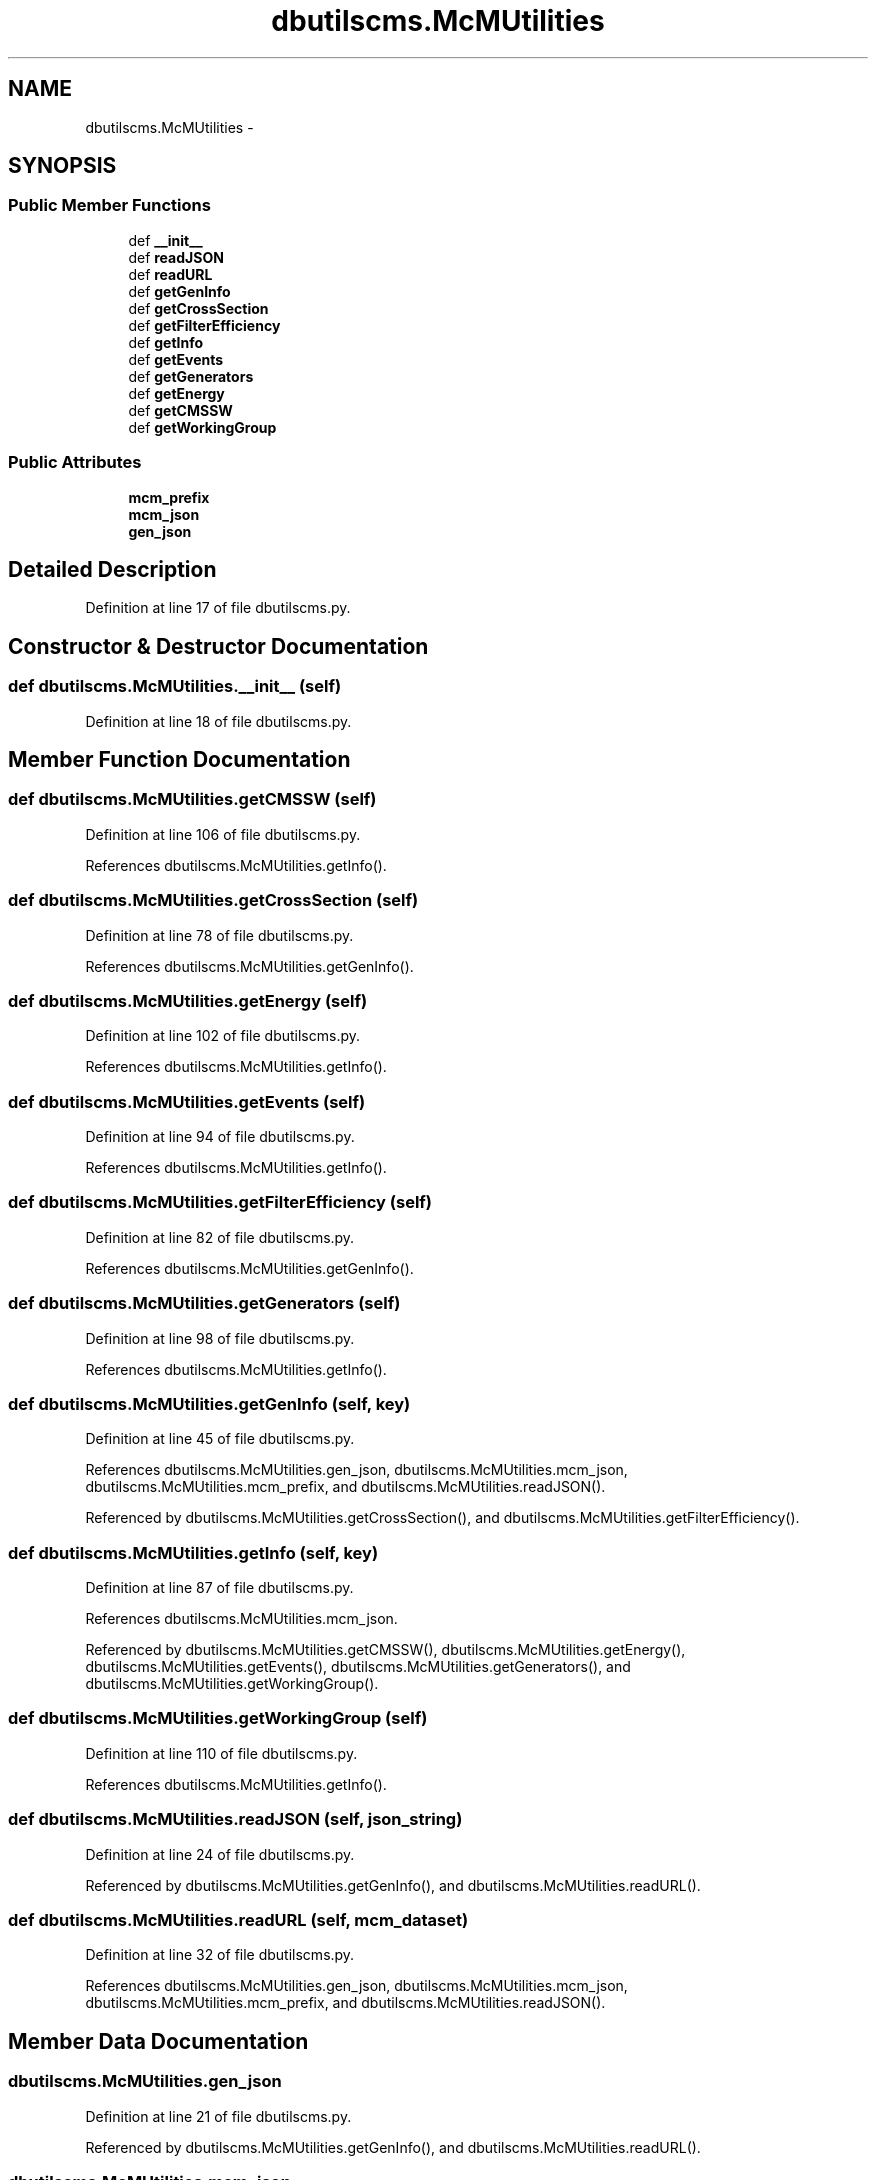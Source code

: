 .TH "dbutilscms.McMUtilities" 3 "Fri Mar 27 2015" "libs3a" \" -*- nroff -*-
.ad l
.nh
.SH NAME
dbutilscms.McMUtilities \- 
.SH SYNOPSIS
.br
.PP
.SS "Public Member Functions"

.in +1c
.ti -1c
.RI "def \fB__init__\fP"
.br
.ti -1c
.RI "def \fBreadJSON\fP"
.br
.ti -1c
.RI "def \fBreadURL\fP"
.br
.ti -1c
.RI "def \fBgetGenInfo\fP"
.br
.ti -1c
.RI "def \fBgetCrossSection\fP"
.br
.ti -1c
.RI "def \fBgetFilterEfficiency\fP"
.br
.ti -1c
.RI "def \fBgetInfo\fP"
.br
.ti -1c
.RI "def \fBgetEvents\fP"
.br
.ti -1c
.RI "def \fBgetGenerators\fP"
.br
.ti -1c
.RI "def \fBgetEnergy\fP"
.br
.ti -1c
.RI "def \fBgetCMSSW\fP"
.br
.ti -1c
.RI "def \fBgetWorkingGroup\fP"
.br
.in -1c
.SS "Public Attributes"

.in +1c
.ti -1c
.RI "\fBmcm_prefix\fP"
.br
.ti -1c
.RI "\fBmcm_json\fP"
.br
.ti -1c
.RI "\fBgen_json\fP"
.br
.in -1c
.SH "Detailed Description"
.PP 
Definition at line 17 of file dbutilscms\&.py\&.
.SH "Constructor & Destructor Documentation"
.PP 
.SS "def dbutilscms\&.McMUtilities\&.__init__ (self)"

.PP
Definition at line 18 of file dbutilscms\&.py\&.
.SH "Member Function Documentation"
.PP 
.SS "def dbutilscms\&.McMUtilities\&.getCMSSW (self)"

.PP
Definition at line 106 of file dbutilscms\&.py\&.
.PP
References dbutilscms\&.McMUtilities\&.getInfo()\&.
.SS "def dbutilscms\&.McMUtilities\&.getCrossSection (self)"

.PP
Definition at line 78 of file dbutilscms\&.py\&.
.PP
References dbutilscms\&.McMUtilities\&.getGenInfo()\&.
.SS "def dbutilscms\&.McMUtilities\&.getEnergy (self)"

.PP
Definition at line 102 of file dbutilscms\&.py\&.
.PP
References dbutilscms\&.McMUtilities\&.getInfo()\&.
.SS "def dbutilscms\&.McMUtilities\&.getEvents (self)"

.PP
Definition at line 94 of file dbutilscms\&.py\&.
.PP
References dbutilscms\&.McMUtilities\&.getInfo()\&.
.SS "def dbutilscms\&.McMUtilities\&.getFilterEfficiency (self)"

.PP
Definition at line 82 of file dbutilscms\&.py\&.
.PP
References dbutilscms\&.McMUtilities\&.getGenInfo()\&.
.SS "def dbutilscms\&.McMUtilities\&.getGenerators (self)"

.PP
Definition at line 98 of file dbutilscms\&.py\&.
.PP
References dbutilscms\&.McMUtilities\&.getInfo()\&.
.SS "def dbutilscms\&.McMUtilities\&.getGenInfo (self, key)"

.PP
Definition at line 45 of file dbutilscms\&.py\&.
.PP
References dbutilscms\&.McMUtilities\&.gen_json, dbutilscms\&.McMUtilities\&.mcm_json, dbutilscms\&.McMUtilities\&.mcm_prefix, and dbutilscms\&.McMUtilities\&.readJSON()\&.
.PP
Referenced by dbutilscms\&.McMUtilities\&.getCrossSection(), and dbutilscms\&.McMUtilities\&.getFilterEfficiency()\&.
.SS "def dbutilscms\&.McMUtilities\&.getInfo (self, key)"

.PP
Definition at line 87 of file dbutilscms\&.py\&.
.PP
References dbutilscms\&.McMUtilities\&.mcm_json\&.
.PP
Referenced by dbutilscms\&.McMUtilities\&.getCMSSW(), dbutilscms\&.McMUtilities\&.getEnergy(), dbutilscms\&.McMUtilities\&.getEvents(), dbutilscms\&.McMUtilities\&.getGenerators(), and dbutilscms\&.McMUtilities\&.getWorkingGroup()\&.
.SS "def dbutilscms\&.McMUtilities\&.getWorkingGroup (self)"

.PP
Definition at line 110 of file dbutilscms\&.py\&.
.PP
References dbutilscms\&.McMUtilities\&.getInfo()\&.
.SS "def dbutilscms\&.McMUtilities\&.readJSON (self, json_string)"

.PP
Definition at line 24 of file dbutilscms\&.py\&.
.PP
Referenced by dbutilscms\&.McMUtilities\&.getGenInfo(), and dbutilscms\&.McMUtilities\&.readURL()\&.
.SS "def dbutilscms\&.McMUtilities\&.readURL (self, mcm_dataset)"

.PP
Definition at line 32 of file dbutilscms\&.py\&.
.PP
References dbutilscms\&.McMUtilities\&.gen_json, dbutilscms\&.McMUtilities\&.mcm_json, dbutilscms\&.McMUtilities\&.mcm_prefix, and dbutilscms\&.McMUtilities\&.readJSON()\&.
.SH "Member Data Documentation"
.PP 
.SS "dbutilscms\&.McMUtilities\&.gen_json"

.PP
Definition at line 21 of file dbutilscms\&.py\&.
.PP
Referenced by dbutilscms\&.McMUtilities\&.getGenInfo(), and dbutilscms\&.McMUtilities\&.readURL()\&.
.SS "dbutilscms\&.McMUtilities\&.mcm_json"

.PP
Definition at line 20 of file dbutilscms\&.py\&.
.PP
Referenced by dbutilscms\&.McMUtilities\&.getGenInfo(), dbutilscms\&.McMUtilities\&.getInfo(), and dbutilscms\&.McMUtilities\&.readURL()\&.
.SS "dbutilscms\&.McMUtilities\&.mcm_prefix"

.PP
Definition at line 19 of file dbutilscms\&.py\&.
.PP
Referenced by dbutilscms\&.McMUtilities\&.getGenInfo(), and dbutilscms\&.McMUtilities\&.readURL()\&.

.SH "Author"
.PP 
Generated automatically by Doxygen for libs3a from the source code\&.
